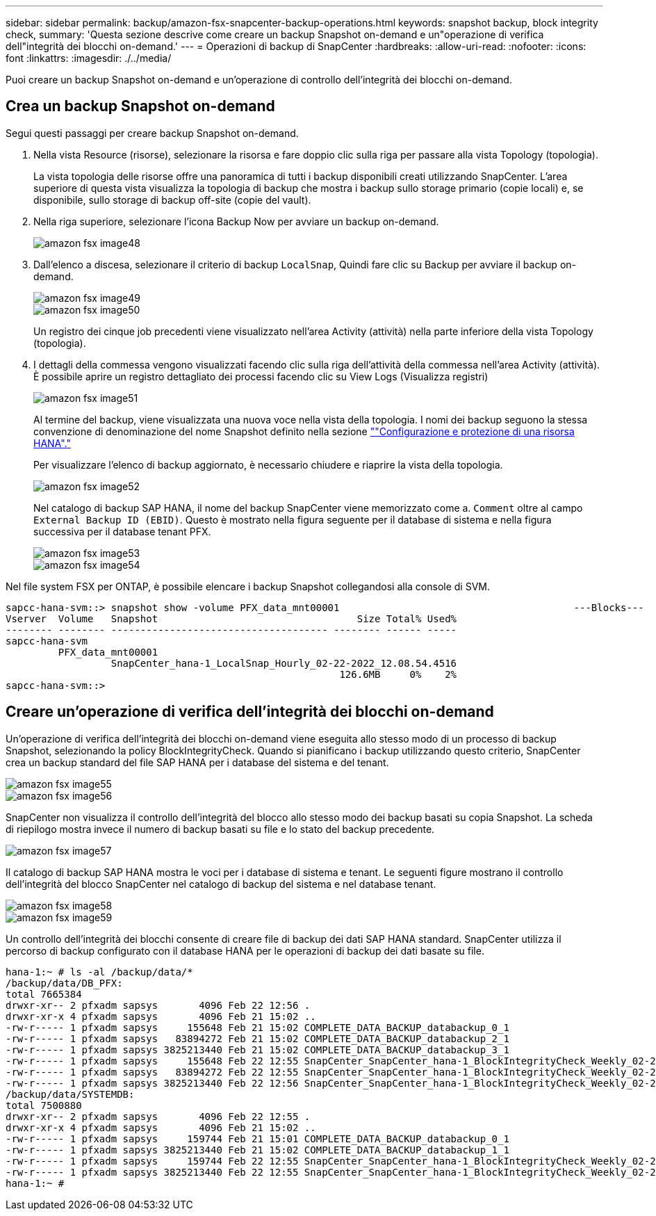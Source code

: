 ---
sidebar: sidebar 
permalink: backup/amazon-fsx-snapcenter-backup-operations.html 
keywords: snapshot backup, block integrity check, 
summary: 'Questa sezione descrive come creare un backup Snapshot on-demand e un"operazione di verifica dell"integrità dei blocchi on-demand.' 
---
= Operazioni di backup di SnapCenter
:hardbreaks:
:allow-uri-read: 
:nofooter: 
:icons: font
:linkattrs: 
:imagesdir: ./../media/


[role="lead"]
Puoi creare un backup Snapshot on-demand e un'operazione di controllo dell'integrità dei blocchi on-demand.



== Crea un backup Snapshot on-demand

Segui questi passaggi per creare backup Snapshot on-demand.

. Nella vista Resource (risorse), selezionare la risorsa e fare doppio clic sulla riga per passare alla vista Topology (topologia).
+
La vista topologia delle risorse offre una panoramica di tutti i backup disponibili creati utilizzando SnapCenter. L'area superiore di questa vista visualizza la topologia di backup che mostra i backup sullo storage primario (copie locali) e, se disponibile, sullo storage di backup off-site (copie del vault).

. Nella riga superiore, selezionare l'icona Backup Now per avviare un backup on-demand.
+
image::amazon-fsx-image48.png[amazon fsx image48]

. Dall'elenco a discesa, selezionare il criterio di backup `LocalSnap`, Quindi fare clic su Backup per avviare il backup on-demand.
+
image::amazon-fsx-image49.png[amazon fsx image49]

+
image::amazon-fsx-image50.png[amazon fsx image50]

+
Un registro dei cinque job precedenti viene visualizzato nell'area Activity (attività) nella parte inferiore della vista Topology (topologia).

. I dettagli della commessa vengono visualizzati facendo clic sulla riga dell'attività della commessa nell'area Activity (attività). È possibile aprire un registro dettagliato dei processi facendo clic su View Logs (Visualizza registri)
+
image::amazon-fsx-image51.png[amazon fsx image51]

+
Al termine del backup, viene visualizzata una nuova voce nella vista della topologia. I nomi dei backup seguono la stessa convenzione di denominazione del nome Snapshot definito nella sezione link:amazon-fsx-snapcenter-configuration.html#configure-and-protect-a-hana-resource[""Configurazione e protezione di una risorsa HANA"."]

+
Per visualizzare l'elenco di backup aggiornato, è necessario chiudere e riaprire la vista della topologia.

+
image::amazon-fsx-image52.png[amazon fsx image52]

+
Nel catalogo di backup SAP HANA, il nome del backup SnapCenter viene memorizzato come a. `Comment` oltre al campo `External Backup ID (EBID)`. Questo è mostrato nella figura seguente per il database di sistema e nella figura successiva per il database tenant PFX.

+
image::amazon-fsx-image53.png[amazon fsx image53]

+
image::amazon-fsx-image54.png[amazon fsx image54]



Nel file system FSX per ONTAP, è possibile elencare i backup Snapshot collegandosi alla console di SVM.

....
sapcc-hana-svm::> snapshot show -volume PFX_data_mnt00001                                        ---Blocks---
Vserver  Volume   Snapshot                                  Size Total% Used%
-------- -------- ------------------------------------- -------- ------ -----
sapcc-hana-svm
         PFX_data_mnt00001
                  SnapCenter_hana-1_LocalSnap_Hourly_02-22-2022_12.08.54.4516
                                                         126.6MB     0%    2%
sapcc-hana-svm::>
....


== Creare un'operazione di verifica dell'integrità dei blocchi on-demand

Un'operazione di verifica dell'integrità dei blocchi on-demand viene eseguita allo stesso modo di un processo di backup Snapshot, selezionando la policy BlockIntegrityCheck. Quando si pianificano i backup utilizzando questo criterio, SnapCenter crea un backup standard del file SAP HANA per i database del sistema e del tenant.

image::amazon-fsx-image55.png[amazon fsx image55]

image::amazon-fsx-image56.png[amazon fsx image56]

SnapCenter non visualizza il controllo dell'integrità del blocco allo stesso modo dei backup basati su copia Snapshot. La scheda di riepilogo mostra invece il numero di backup basati su file e lo stato del backup precedente.

image::amazon-fsx-image57.png[amazon fsx image57]

Il catalogo di backup SAP HANA mostra le voci per i database di sistema e tenant. Le seguenti figure mostrano il controllo dell'integrità del blocco SnapCenter nel catalogo di backup del sistema e nel database tenant.

image::amazon-fsx-image58.png[amazon fsx image58]

image::amazon-fsx-image59.png[amazon fsx image59]

Un controllo dell'integrità dei blocchi consente di creare file di backup dei dati SAP HANA standard. SnapCenter utilizza il percorso di backup configurato con il database HANA per le operazioni di backup dei dati basate su file.

....
hana-1:~ # ls -al /backup/data/*
/backup/data/DB_PFX:
total 7665384
drwxr-xr-- 2 pfxadm sapsys       4096 Feb 22 12:56 .
drwxr-xr-x 4 pfxadm sapsys       4096 Feb 21 15:02 ..
-rw-r----- 1 pfxadm sapsys     155648 Feb 21 15:02 COMPLETE_DATA_BACKUP_databackup_0_1
-rw-r----- 1 pfxadm sapsys   83894272 Feb 21 15:02 COMPLETE_DATA_BACKUP_databackup_2_1
-rw-r----- 1 pfxadm sapsys 3825213440 Feb 21 15:02 COMPLETE_DATA_BACKUP_databackup_3_1
-rw-r----- 1 pfxadm sapsys     155648 Feb 22 12:55 SnapCenter_SnapCenter_hana-1_BlockIntegrityCheck_Weekly_02-22-2022_12.55.18.7966_databackup_0_1
-rw-r----- 1 pfxadm sapsys   83894272 Feb 22 12:55 SnapCenter_SnapCenter_hana-1_BlockIntegrityCheck_Weekly_02-22-2022_12.55.18.7966_databackup_2_1
-rw-r----- 1 pfxadm sapsys 3825213440 Feb 22 12:56 SnapCenter_SnapCenter_hana-1_BlockIntegrityCheck_Weekly_02-22-2022_12.55.18.7966_databackup_3_1
/backup/data/SYSTEMDB:
total 7500880
drwxr-xr-- 2 pfxadm sapsys       4096 Feb 22 12:55 .
drwxr-xr-x 4 pfxadm sapsys       4096 Feb 21 15:02 ..
-rw-r----- 1 pfxadm sapsys     159744 Feb 21 15:01 COMPLETE_DATA_BACKUP_databackup_0_1
-rw-r----- 1 pfxadm sapsys 3825213440 Feb 21 15:02 COMPLETE_DATA_BACKUP_databackup_1_1
-rw-r----- 1 pfxadm sapsys     159744 Feb 22 12:55 SnapCenter_SnapCenter_hana-1_BlockIntegrityCheck_Weekly_02-22-2022_12.55.18.7966_databackup_0_1
-rw-r----- 1 pfxadm sapsys 3825213440 Feb 22 12:55 SnapCenter_SnapCenter_hana-1_BlockIntegrityCheck_Weekly_02-22-2022_12.55.18.7966_databackup_1_1
hana-1:~ #
....